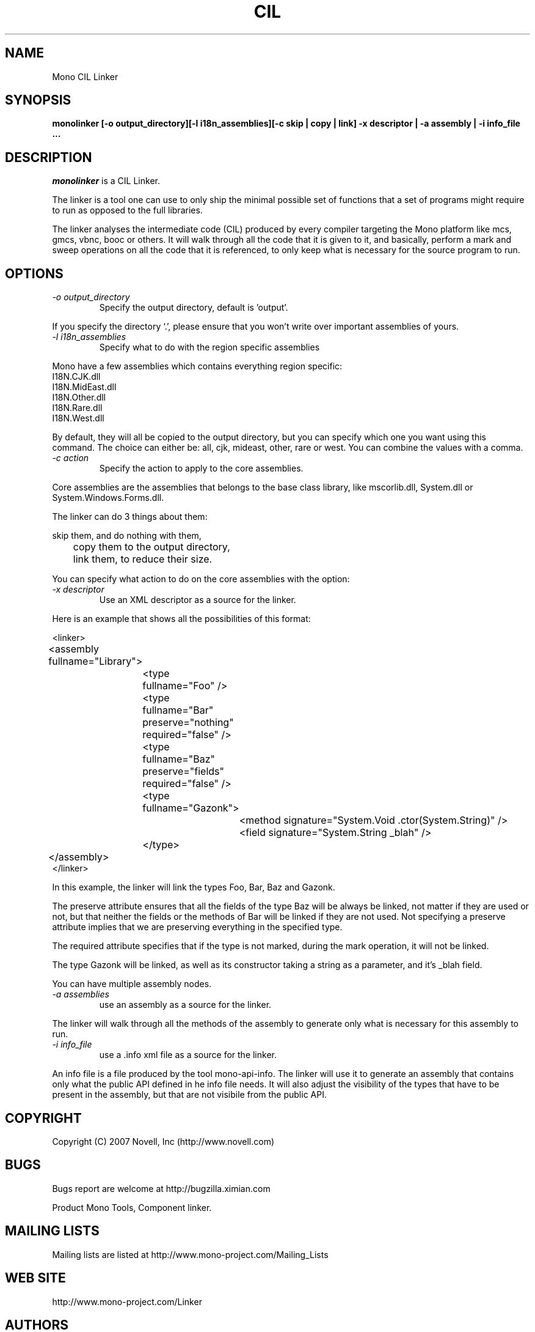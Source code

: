 .\"
.\" The Mono Linker manual page.
.\"
.\" Author:
.\"	Jb Evain  <jbevain@novell.com>
.\"
.\" Copyright (C) 2007 Novell, Inc (http://www.novell.com)
.\"

.de Sp
.if t .sp .5v
.if n .sp
..
.TH CIL Linker "monolinker"
.SH NAME
Mono CIL Linker
.SH SYNOPSIS
.PP
.B monolinker [-o output_directory][-l i18n_assemblies][-c skip | copy | link] -x descriptor | -a assembly | -i info_file ...
.SH DESCRIPTION
\fImonolinker\fP is a CIL Linker.

The linker is a tool one can use to only ship the minimal possible set of
functions that a set of programs might require to run as opposed to the full
libraries.
.PP
The linker analyses the intermediate code (CIL) produced by every compiler
targeting the Mono platform like mcs, gmcs, vbnc, booc or others. It will walk
through all the code that it is given to it, and basically, perform a mark and
sweep operations on all the code that it is referenced, to only keep what is
necessary for the source program to run.
.SH OPTIONS
.TP
.I "-o output_directory"
Specify the output directory, default is 'output'.
.PP
If you specify the directory `.', please ensure that you won't write over
important assemblies of yours.
.TP
.I "-l i18n_assemblies"
Specify what to do with the region specific assemblies
.PP
Mono have a few assemblies which contains everything region specific:
.nf
I18N.CJK.dll
I18N.MidEast.dll
I18N.Other.dll
I18N.Rare.dll
I18N.West.dll
.fi
.PP
By default, they will all be copied to the output directory, but you can
specify which one you want using this command. The choice can
either be: all, cjk, mideast, other, rare or west. You can
combine the values with a comma.
.TP
.I "-c action"
Specify the action to apply to the core assemblies.
.PP
Core assemblies are the assemblies that belongs to the base class library,
like mscorlib.dll, System.dll or System.Windows.Forms.dll.
.PP
The linker can do 3 things about them:
.PP
.nf
	skip them, and do nothing with them,
	copy them to the output directory,
	link them, to reduce their size.
.fi
.PP
You can specify what action to do on the core assemblies with the option:
.TP
.I "-x descriptor"
Use an XML descriptor as a source for the linker.
.PP
Here is an example that shows all the possibilities of this format:
.PP
.nf
<linker>
	<assembly fullname="Library">
		<type fullname="Foo" />
		<type fullname="Bar" preserve="nothing" required="false" />
		<type fullname="Baz" preserve="fields" required="false" />
		<type fullname="Gazonk">
			<method signature="System.Void .ctor(System.String)" />
			<field signature="System.String _blah" />
		</type>
	</assembly>
</linker>
.fi
.PP
In this example, the linker will link the types Foo, Bar, Baz and Gazonk.
.PP
The preserve attribute ensures that all the fields of the type Baz will be
always be linked, not matter if they are used or not, but that neither the
fields or the methods of Bar will be linked if they are not used. Not
specifying a preserve attribute implies that we are preserving everything in
the specified type.
.PP
The required attribute specifies that if the type is not marked, during the
mark operation, it will not be linked.
.PP
The type Gazonk will be linked, as well as its constructor taking a string as a
parameter, and it's _blah field.
.PP
You can have multiple assembly nodes.
.TP
.I "-a assemblies"
use an assembly as a source for the linker.
.PP
The linker will walk through all the methods of the assembly to generate only what
is necessary for this assembly to run.
.TP
.I "-i info_file"
use a .info xml file as a source for the linker.
.PP
An info file is a file produced by the tool mono-api-info. The linker will use it to
generate an assembly that contains only what the public API defined in he info file
needs. It will also adjust the visibility of the types that have to be present in the
assembly, but that are not visibile from the public API.
.SH COPYRIGHT
Copyright (C) 2007 Novell, Inc (http://www.novell.com)
.SH BUGS
Bugs report are welcome at http://bugzilla.ximian.com
.PP
Product Mono Tools, Component linker.
.SH MAILING LISTS
Mailing lists are listed at http://www.mono-project.com/Mailing_Lists
.SH WEB SITE
http://www.mono-project.com/Linker
.SH AUTHORS
The linker has been written by Jb Evain, and have been partially founded by
the Google Summer of Code.
.SH LICENSE
The linker is licensed under the MIT/X11 license. Please read the accompayning
MIT.X11 file for details.
.SH SEE ALSO
.BR mono(1)
